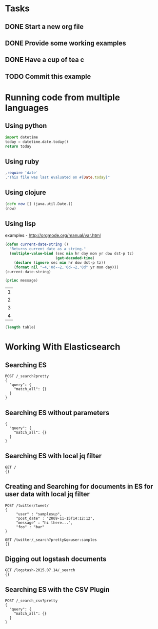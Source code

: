 

* Tasks
** DONE Start a new org file
   CLOSED: [2015-07-11 Sat 22:52]
** DONE Provide some working examples
   CLOSED: [2015-07-15 Wed 11:34]
** DONE Have a cup of tea c
   CLOSED: [2015-07-15 Wed 11:34]
** TODO Commit this example


* Running code from multiple languages
** Using python
#+begin_src python
import datetime
today = datetime.date.today()
return today
#+end_src

** Using ruby
#+begin_src ruby
,require 'date'
,"This file was last evaluated on #{Date.today}"
#+end_src

** Using clojure
#+begin_src clojure
(defn now [] (java.util.Date.))
(now)
#+end_src

** Using lisp
examples - http://orgmode.org/manual/var.html

#+begin_src lisp
(defun current-date-string ()
  "Returns current date as a string."
  (multiple-value-bind (sec min hr day mon yr dow dst-p tz)
                       (get-decoded-time)
    (declare (ignore sec min hr dow dst-p tz))
    (format nil "~4,'0d-~2,'0d-~2,'0d" yr mon day)))
(current-date-string)
#+end_src

#+name: hello-world
#+header: :var message="Hello World!"
#+begin_src lisp
  (princ message)
#+end_src

#+NAME: example-table
| 1 |
| 2 |
| 3 |
| 4 |

#+NAME: table-length
#+BEGIN_SRC emacs-lisp :var table=example-table
(length table)
#+END_SRC





* Working With Elasticsearch
** Searching ES
#+BEGIN_SRC es
POST /_search?pretty
{
  "query": {
    "match_all": {}
  }
}
#+END_SRC

** Searching ES without parameters
#+BEGIN_SRC es :method POST :url localhost:9200/_search?pretty
{
  "query": {
    "match_all": {}
  }
}
#+END_SRC


** Searching ES with local jq filter
#+BEGIN_SRC es :jq .name, .version.number
GET /
{}
#+END_SRC


** Creating and Searching for documents in ES for user data with local jq filter



#+begin_src es
POST /twitter/tweet/
{
     "user" : "samplesup",
     "post_date" : "2009-11-15T14:12:12",
     "message" : "hi there...",
     "foo" : "bar"
}
#+end_src

#+RESULTS:
: {"_index":"twitter","_type":"tweet","_id":"AU6TomIOkVIVRvoN30L9","_version":1,"created":true}

#+begin_src es
GET /twitter/_search?pretty&q=user:samples
{}
#+end_src





** Digging out logstash documents

#+begin_src es :jq .hits.hits[0]
GET /logstash-2015.07.14/_search
{}
#+end_src

** Searching ES with the CSV Plugin
#+BEGIN_SRC es
POST /_search_csv?pretty
{
  "query": {
    "match_all": {}
  }
}
#+END_SRC
   
